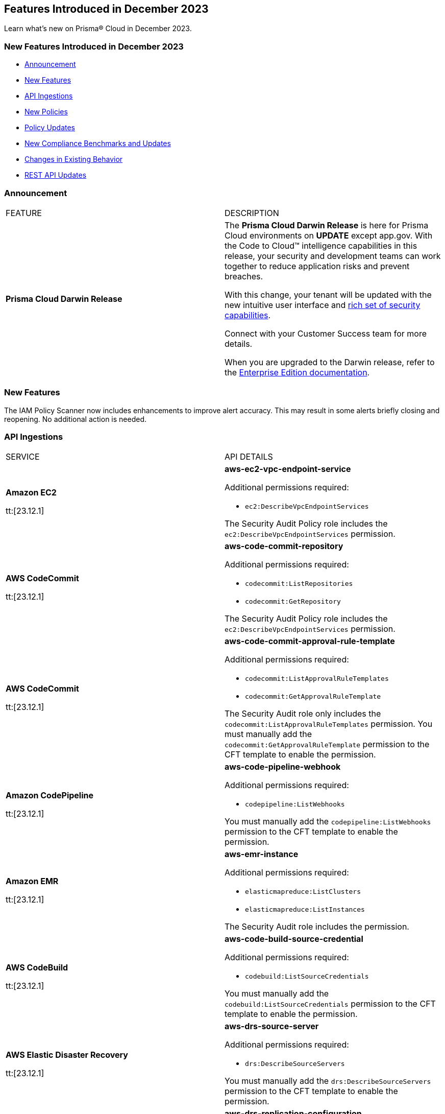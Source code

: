 == Features Introduced in December 2023

Learn what's new on Prisma® Cloud in December 2023.

[#new-features-nov]
=== New Features Introduced in December 2023

* <<announcement>>
* <<new-features>>
* <<api-ingestions>>
* <<new-policies>>
* <<policy-updates>>
* <<new-compliance-benchmarks-and-updates>>
* <<changes-in-existing-behavior>>
* <<rest-api-updates>>
//* <<deprecation-notices>>


[#announcement]
=== Announcement

[cols="50%a,50%a"]
|===
|FEATURE
|DESCRIPTION

|*Prisma Cloud Darwin Release*
//received the blurb on Slack from Matangi. No Jira ticket for this.
 
|The *Prisma Cloud Darwin Release* is here for Prisma Cloud environments on *UPDATE* except app.gov. With the  Code to Cloud™ intelligence capabilities in this release, your security and development teams can work together to reduce application risks and prevent breaches.

With this change, your tenant will be updated with the new intuitive user interface and https://live.paloaltonetworks.com/t5/prisma-cloud-customer-videos/prisma-cloud-evolution-amp-transformation/ta-p/556596[rich set of security capabilities]. 

Connect with your Customer Success team for more details.

When you are upgraded to the Darwin release, refer to the https://docs.prismacloud.io/en/enterprise-edition/content-collections/[Enterprise Edition documentation].

|===


[#new-features]
=== New Features

The IAM Policy Scanner now includes enhancements to improve alert accuracy. This may result in some alerts briefly closing and reopening. No additional action is needed.

[#api-ingestions]
=== API Ingestions

[cols="50%a,50%a"]
|===
|SERVICE
|API DETAILS

|*Amazon EC2*

tt:[23.12.1]

//RLP-120745
|*aws-ec2-vpc-endpoint-service*

Additional permissions required:

* `ec2:DescribeVpcEndpointServices`

The Security Audit Policy role includes the `ec2:DescribeVpcEndpointServices` permission.  

|*AWS CodeCommit*

tt:[23.12.1]

//RLP-120750
|*aws-code-commit-repository*

Additional permissions required:

* `codecommit:ListRepositories`
* `codecommit:GetRepository`

The Security Audit Policy role includes the `ec2:DescribeVpcEndpointServices` permission.

|*AWS CodeCommit*

tt:[23.12.1]

//RLP-120755
|*aws-code-commit-approval-rule-template*

Additional permissions required:

* `codecommit:ListApprovalRuleTemplates`
* `codecommit:GetApprovalRuleTemplate`

The Security Audit role only includes the `codecommit:ListApprovalRuleTemplates` permission. You must manually add the `codecommit:GetApprovalRuleTemplate` permission to the CFT template to enable the permission.

|*Amazon CodePipeline*

tt:[23.12.1]

//RLP-120757
|*aws-code-pipeline-webhook*

Additional permissions required:

* `codepipeline:ListWebhooks`

You must manually add the `codepipeline:ListWebhooks` permission to the CFT template to enable the permission.

|*Amazon EMR*

tt:[23.12.1]

//RLP-118746
|*aws-emr-instance*

Additional permissions required:

* `elasticmapreduce:ListClusters`
* `elasticmapreduce:ListInstances`

The Security Audit role includes the permission.

|*AWS CodeBuild*

tt:[23.12.1]

//RLP-118748
|*aws-code-build-source-credential*

Additional permissions required:

* `codebuild:ListSourceCredentials`

You must manually add the `codebuild:ListSourceCredentials` permission to the CFT template to enable the permission.

|*AWS Elastic Disaster Recovery*

tt:[23.12.1]

//RLP-118753
|*aws-drs-source-server*

Additional permissions required:

* `drs:DescribeSourceServers`

You must manually add the `drs:DescribeSourceServers` permission to the CFT template to enable the permission.

|*AWS Elastic Disaster Recovery*

tt:[23.12.1]

//RLP-118756
|*aws-drs-replication-configuration*

Additional permissions required:

* `drs:DescribeSourceServers`
* `drs:GetReplicationConfiguration`

You must manually add the `drs:DescribeSourceServers` and `drs:GetReplicationConfiguration` permissions to the CFT template to enable the permission.

|*Azure Cache*

tt:[23.12.1]

//RLP-119062
|*azure-cache-redis-diagnostic-settings*

Additional permissions required:

* `Microsoft.Cache/redis/read`
* `Microsoft.Insights/DiagnosticSettings/Read`

The Reader role includes the permissions.

|*Azure Log Analytics*

tt:[23.12.1]

//RLP-120365
|*azure-log-analytics-clusters*

Additional permissions required:

* `Microsoft.OperationalInsights/clusters/read` 

The Reader role includes the permission.

|*Google Cloud VMware Engine*

tt:[23.12.1]

//RLP-119350
|*gcloud-vmware-engine-private-cloud*

Additional permissions required:

* `vmwareengine.locations.list` 
* `vmwareengine.privateClouds.list`
* `vmwareengine.privateClouds.getIamPolicy`

The Viewer role includes the permissions.

|*Google Cloud VMware Engine*

tt:[23.12.1]

//RLP-119358
|*gcloud-vmware-engine-cluster*

Additional permissions required:

* `vmwareengine.locations.list` 
* `vmwareengine.privateClouds.list`
* `vmwareengine.clusters.list`
* `vmwareengine.clusters.getIamPolicy` 
 
The Viewer role includes the permissions.

|*Google Cloud VMware Engine*

tt:[23.12.1]

//RLP-119359
|*gcloud-vmware-engine-hcx-activation-key*

Additional permissions required:

* `vmwareengine.locations.list` 
* `vmwareengine.privateClouds.list`
* `vmwareengine.hcxActivationKeys.list`
* `vmwareengine.hcxActivationKeys.getIamPolicy` 
 
The Viewer role includes the permissions.

|*Google Cloud VMware Engine*

tt:[23.12.1]

//RLP-119360
|*gcloud-vmware-engine-subnet*

Additional permissions required:

* `vmwareengine.locations.list` 
* `vmwareengine.privateClouds.list`
* `vmwareengine.subnets.list` 
 
The Viewer role includes the permissions.

|*Google Vertex AI AIPlatform*

tt:[23.12.1]

//RLP-120762
|*gcloud-vertex-ai-aiplatform-pipeline-job*

Additional permissions required:

* `aiplatform.pipelineJobs.list`

The Viewer role includes the permissions.

|*Google Vertex AI AIPlatform*

tt:[23.12.1]

//RLP-121265
|*gcloud-vertex-ai-aiplatform-training-pipeline*

Additional permissions required:

* `aiplatform.trainingPipelines.list`

The Viewer role includes the permissions.

|*Google Vertex AI AIPlatform*

tt:[23.12.1]

//RLP-121266
|*gcloud-vertex-ai-aiplatform-endpoint*

Additional permissions required:

* `aiplatform.endpoints.list`

The Viewer role includes the permissions.

|*Google Vertex AI AIPlatform*

tt:[23.12.1]

//RLP-121267
|*gcloud-vertex-ai-aiplatform-custom-job*

Additional permissions required:

* `aiplatform.customJobs.list`

The Viewer role includes the permissions.


|*Google Speech to Text*
//RLP-115608
tt:[23.12.1]

|*gcloud-speech-projects-locations-customClasses-list*

Additional permissions required:

* `speech.customClasses.list`

The Viewer role includes the permissions.

|*Google Speech to Text*
//RLP-115162
tt:[23.12.1]

|*gcloud-speech-projects-locations-phraseSets-list*

Additional permissions required:

* `speech.phraseSets.list`

The Viewer role includes the permissions.

|*Google Cloud Composer*
//RLP-115131
tt:[23.12.1]

|*gcloud-composer-projects-locations-imageVersions-list*

Additional permissions required:

* `composer.imageversions.list`

The Viewer role includes the permissions.

|*OCI Service Catalog*
//RLP-102261
tt:[23.12.1]

|*oci-servicecatalog-catalog*

Additional permissions required:

* `CATALOG_INSPECT`
* `CATALOG_READ`

You must update the Terraform template to enable the permissions.

|*OCI Data Safe*
//RLP-120439
tt:[23.12.1]

|*oci-data-safe-configuration*

Additional permissions required:

* `DATA_SAFE_READ`

You must update the Terraform template to enable the permissions.

|===

[#new-policies]
=== New Policies

//[cols="50%a,50%a"]
//|===
//|NEW POLICIES
//|DESCRIPTION
//|===
The 12.1 release does not include any New Poliies.

[#policy-updates]
=== Policy Updates

//[cols="50%a,50%a"]
//|===
//|POLICY UPDATES
//|DESCRIPTION

//2+|*Policy Updates—RQL*

The following IAM out-of-the-box (OOTB) policies will be updated in Prisma Cloud:
//RLP-120492

[cols="30%a,35%a,35%a"]
|===

|POLICY NAME
|Current RQL
|Updated RQL

|*Azure VM instance associated managed identity with Azure built-in roles of Contributor/Owner permissions*

|*Changes—* The policy name will be updated.

*Current Name—* Azure VM instance associated managed identity with Azure built-in roles of Contributor/Owner permissions

*Updated Name—* Azure VM instance associated managed identity with Azure built-in roles of Owner permissions

|NA


|*AWS IAM policy allows Privilege escalation via PassRole & CodeBuild permissions*

|----
config from iam where action.name CONTAINS ALL ( 'iam:PassRole', 'codebuild:CreateProject', 'codebuild:StartBuild', 'codebuild:StartBuildBatch') AND dest.cloud.wildcardscope = true and grantedby.cloud.policy.condition ('iam:PassedToService') does not exist
---- 

|----
config from iam where action.name CONTAINS ALL ( 'iam:PassRole', 'codebuild:CreateProject', 'codebuild:StartBuild', 'codebuild:StartBuildBatch') AND dest.cloud.wildcardscope = true and grantedby.cloud.policy.condition ('iam:PassedToService') does not exist and source.cloud.resource.id DOES NOT END WITH ':root'
----

|*AWS IAM policy allows Privilege escalation via PassRole & CodeStar project permissions*

|----
config from iam where action.name CONTAINS ALL ( 'iam:PassRole', 'codestar:CreateProject' ) AND dest.cloud.wildcardscope = true and grantedby.cloud.policy.condition ('iam:PassedToService') does not exist 
---- 

|----
config from iam where action.name CONTAINS ALL ( 'iam:PassRole', 'codestar:CreateProject' ) AND dest.cloud.wildcardscope = true and grantedby.cloud.policy.condition ('iam:PassedToService') does not exist and source.cloud.resource.id DOES NOT END WITH ':root'
----

|*AWS IAM policy allows Privilege escalation via PassRole & Data Pipeline permissions*

|----
config from iam where action.name CONTAINS ALL ( 'iam:PassRole', 'datapipeline:ActivatePipeline', 'datapipeline:CreatePipeline', 'datapipeline:PutPipelineDefinition') AND dest.cloud.wildcardscope = true and grantedby.cloud.policy.condition ('iam:PassedToService') does not exist 
---- 

|----
config from iam where action.name CONTAINS ALL ( 'iam:PassRole', 'datapipeline:ActivatePipeline', 'datapipeline:CreatePipeline', 'datapipeline:PutPipelineDefinition') AND dest.cloud.wildcardscope = true and grantedby.cloud.policy.condition ('iam:PassedToService') does not exist and source.cloud.resource.id DOES NOT END WITH ':root'
----

|*AWS IAM policy allows Privilege escalation via PassRole & EC2 permissions*

|----
config from iam where action.name CONTAINS ALL ( 'iam:PassRole', 'ec2:RunInstances' ) AND dest.cloud.wildcardscope = true and grantedby.cloud.policy.condition ('iam:PassedToService') does not exist 
---- 

|----
config from iam where action.name CONTAINS ALL ( 'iam:PassRole', 'ec2:RunInstances' ) AND dest.cloud.wildcardscope = true and grantedby.cloud.policy.condition ('iam:PassedToService') does not exist and source.cloud.resource.id DOES NOT END WITH ':root'
----

|*AWS IAM policy allows Privilege escalation via PassRole & Glue create job permissions*

|----
config from iam where action.name CONTAINS ALL ( 'iam:PassRole', 'glue:CreateJob' ) AND dest.cloud.wildcardscope = true and grantedby.cloud.policy.condition ('iam:PassedToService') does not exist 
---- 

|----
config from iam where action.name CONTAINS ALL ( 'iam:PassRole', 'glue:CreateJob' ) AND dest.cloud.wildcardscope = true and grantedby.cloud.policy.condition ('iam:PassedToService') does not exist and source.cloud.resource.id DOES NOT END WITH ':root'
----

|*AWS IAM policy allows Privilege escalation via PassRole & Glue development endpoint permissions*

|----
config from iam where action.name CONTAINS ALL ( 'iam:PassRole', 'glue:CreateDevEndpoint', 'glue:GetDevEndpoint') AND dest.cloud.wildcardscope = true and grantedby.cloud.policy.condition ('iam:PassedToService') does not exist 
---- 

|----
config from iam where action.name CONTAINS ALL ( 'iam:PassRole', 'glue:CreateDevEndpoint', 'glue:GetDevEndpoint') AND dest.cloud.wildcardscope = true and grantedby.cloud.policy.condition ('iam:PassedToService') does not exist and source.cloud.resource.id DOES NOT END WITH ':root'
----

|*AWS IAM policy allows Privilege escalation via PassRole & Glue update job permissions*

|----
config from iam where action.name CONTAINS ALL ( 'iam:PassRole', 'glue:UpdateJob' ) AND dest.cloud.wildcardscope = true and grantedby.cloud.policy.condition ('iam:PassedToService') does not exist 
---- 

|----
config from iam where action.name CONTAINS ALL ( 'iam:PassRole', 'glue:UpdateJob' ) AND dest.cloud.wildcardscope = true and grantedby.cloud.policy.condition ('iam:PassedToService') does not exist and source.cloud.resource.id DOES NOT END WITH ':root'
----

|*AWS IAM policy allows Privilege escalation via PassRole & Lambda create & invoke Function permissions*

|----
config from iam where action.name CONTAINS ALL ( 'iam:PassRole', 'lambda:InvokeFunction', 'lambda:CreateFunction') AND dest.cloud.wildcardscope = true and grantedby.cloud.policy.condition ('iam:PassedToService') does not exist 
---- 

|----
config from iam where action.name CONTAINS ALL ( 'iam:PassRole', 'lambda:InvokeFunction', 'lambda:CreateFunction') AND dest.cloud.wildcardscope = true and grantedby.cloud.policy.condition ('iam:PassedToService') does not exist and source.cloud.resource.id DOES NOT END WITH ':root'
----

|*AWS IAM policy allows Privilege escalation via PassRole & Lambda create Function & Event source mapping permissions*

|----
config from iam where action.name CONTAINS ALL ( 'iam:PassRole', 'lambda:CreateEventSourceMapping', 'lambda:CreateFunction') AND dest.cloud.wildcardscope = true and grantedby.cloud.policy.condition ('iam:PassedToService') does not exist 
---- 

|----
config from iam where action.name CONTAINS ALL ( 'iam:PassRole', 'lambda:CreateEventSourceMapping', 'lambda:CreateFunction') AND dest.cloud.wildcardscope = true and grantedby.cloud.policy.condition ('iam:PassedToService') does not exist and source.cloud.resource.id DOES NOT END WITH ':root'
----

|*AWS IAM policy allows Privilege escalation via PassRole & Lambda create Function & add permissions*

|----
config from iam where action.name CONTAINS ALL ( 'iam:PassRole', 'lambda:AddPermission', 'lambda:CreateFunction') AND dest.cloud.wildcardscope = true and grantedby.cloud.policy.condition ('iam:PassedToService') does not exist 
---- 

|----
config from iam where action.name CONTAINS ALL ( 'iam:PassRole', 'lambda:AddPermission', 'lambda:CreateFunction') AND dest.cloud.wildcardscope = true and grantedby.cloud.policy.condition ('iam:PassedToService') does not exist and source.cloud.resource.id DOES NOT END WITH ':root'
----

|*AWS IAM policy allows Privilege escalation via PassRole & SageMaker create processing job permissions*

|----
config from iam where action.name CONTAINS ALL ( 'iam:PassRole', 'sagemaker:CreateProcessingJob' ) AND dest.cloud.wildcardscope = true and grantedby.cloud.policy.condition ('iam:PassedToService') does not exist 
---- 

|----
config from iam where action.name CONTAINS ALL ( 'iam:PassRole', 'sagemaker:CreateProcessingJob' ) AND dest.cloud.wildcardscope = true and grantedby.cloud.policy.condition ('iam:PassedToService') does not exist and source.cloud.resource.id DOES NOT END WITH ':root'
----

|*AWS IAM policy allows Privilege escalation via PassRole & SageMaker create training job permissions*

|----
config from iam where action.name CONTAINS ALL ( 'iam:PassRole', 'sagemaker:CreateTrainingJob' ) AND dest.cloud.wildcardscope = true and grantedby.cloud.policy.condition ('iam:PassedToService') does not exist 
---- 

|----
config from iam where action.name CONTAINS ALL ( 'iam:PassRole', 'sagemaker:CreateTrainingJob' ) AND dest.cloud.wildcardscope = true and grantedby.cloud.policy.condition ('iam:PassedToService') does not exist and source.cloud.resource.id DOES NOT END WITH ':root'
----

|===

[#new-compliance-benchmarks-and-updates]
=== New Compliance Benchmarks and Updates

[cols="50%a,50%a"]
|===
|COMPLIANCE BENCHMARK
|DESCRIPTION

|*Support for MITRE ATT&CK Cloud IaaS v13*
//RLP-121584, RLP-120363

|Prisma Cloud now supports the MITRE ATT&CK Cloud IaaS v13 AND v14.0 compliance standard. This framework includes Att&ck Tactics, Techniques and sub-techniques that attackers can leverage to compromise cloud applications and infrastructure.

You can now view this built-in standard and the associated policies on the *Compliance > Standards* page. You can also generate reports for immediate viewing or download, or schedule recurring reports to track this compliance standard over time.

|===

[#changes-in-existing-behavior]
=== Changes in Existing Behavior

[cols="50%a,50%a"]
|===
|FEATURE
|DESCRIPTION

| *Checkov CLI upgrade*

tt:[Secure the Source]

tt:[23.12.1]

//RLP-112353
| The Checkov CLI has been upgraded to Checkov 3.0. The upgrade impacts a few known changes:

* *Level Up*: This capability has been removed. This change is non-disruptive and affects only Bridgecrew standalone sign ups.
* *Multi-Signatures*: Multi-signatures in Python checks are being removed. This will only impact custom Python policies using this method.
* *Deprecating flags for Suppression and Fix*: CLI command of `--skip-fixes` and `--skip-suppressions` are being deprecated. Instead `--skip-download` is a recommended command.
* *API Key Restriction and Repo-ID Parameter*: Scans with  API keys will now require the --repo-id parameter for repository scans allowing for easier platform mapping.
* *Enhanced Argument Handling*: The way to specify frameworks and skip frameworks will align to other flags where multiple values can be listed (like --check). For example: `--framework terraform,arm`..
* *Pyston Docker Build Deprecation*: The Pyston Docker build has been depreciated due to increasing complexities in support. The regular Checkov image will still be available for use.

|===

[#rest-api-updates]
=== REST API Updates

[cols="37%a,63%a"]
|===
|CHANGE
|DESCRIPTION

|*RLP-118362*

tt:[23.12.1]

//RLP-119318

|Placeholder


|*RLP-120514*

tt:[23.12.1]

//RLP-119223

|Placeholder

|===

